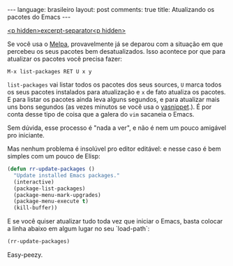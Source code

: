 #+OPTIONS: -*- eval: (org-jekyll-mode) -*-
#+AUTHOR: Renan Ranelli (renanranelli@gmail.com)
#+OPTIONS: toc:nil n:3
#+STARTUP: showall indent
#+STARTUP: oddeven
#+STARTUP: hidestars
#+BEGIN_HTML
---
language: brasileiro
layout: post
comments: true
title: Atualizando os pacotes do Emacs
---
#+END_HTML

  _<p hidden>excerpt-separator<p hidden>_

Se você usa o [[http://melpa.milkbox.net/][Melpa]], provavelmente já se deparou com a situação em que percebeu
os seus pacotes bem desatualizados. Isso acontece por que para atualizar os
pacotes você precisa fazer:

#+begin_src
M-x list-packages RET U x y
#+end_src

=list-packages= vai listar todos os pacotes dos seus sources, =U= marca todos os
seus pacotes instalados para atualização e =x= de fato atualiza os pacotes.
E para listar os pacotes ainda leva alguns segundos, e para atualizar mais uns
bons segundos (as vezes minutos se você usa o [[https://github.com/capitaomorte/yasnippet][yasnippet]].). É por conta desse
tipo de coisa que a galera do =vim= sacaneia o Emacs.

Sem dúvida, esse processo é "nada a ver", e não é nem um pouco amigável pro
iniciante.

Mas nenhum problema é insolúvel pro editor editável: e nesse caso é bem simples
com um pouco de Elisp:

#+begin_src emacs-lisp :tangle yes
(defun rr-update-packages ()
  "Update installed Emacs packages."
  (interactive)
  (package-list-packages)
  (package-menu-mark-upgrades)
  (package-menu-execute t)
  (kill-buffer))
#+end_src

E se você quiser atualizar tudo toda vez que iniciar o Emacs, basta colocar a
linha abaixo em algum lugar no seu `load-path`:

#+begin_src emacs-lisp :tangle yes
(rr-update-packages)
#+end_src

Easy-peezy.

